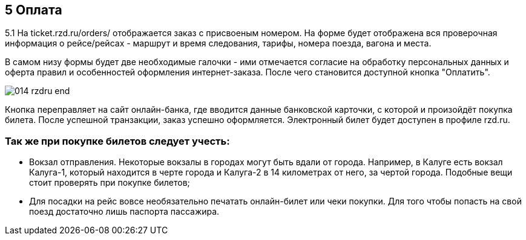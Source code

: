 == 5 Оплата

5.1 На ticket.rzd.ru/orders/ отображается заказ с присвоеным номером. На форме будет отображена вся проверочная информация о рейсе/рейсах - маршрут и время следования, тарифы, номера поезда, вагона и места. 

В самом низу формы будет две необходимые галочки - ими отмечается согласие на обработку персональных данных и оферта правил и особенностей оформления интернет-заказа. После чего становится доступной кнопка "Оплатить". 

image::014_rzdru_end.png[]

Кнопка переправляет на сайт онлайн-банка, где вводится данные банковской карточки, с которой и произойдёт покупка билета. После успешной транзакции, заказ успешно оформляется. Электронный билет будет доступен в профиле rzd.ru. 


=== Так же при покупке билетов следует учесть:

* Вокзал отправления. Некоторые вокзалы в городах могут быть вдали от города. Например, в Калуге есть вокзал Калуга-1, который находится в черте города и Калуга-2 в 14 километрах от него, за чертой города. Подобные вещи стоит проверять при покупке билетов;

* Для посадки на рейс вовсе необязательно печатать онлайн-билет или чеки покупки. Для того чтобы попасть на свой поезд достаточно лишь паспорта пассажира.